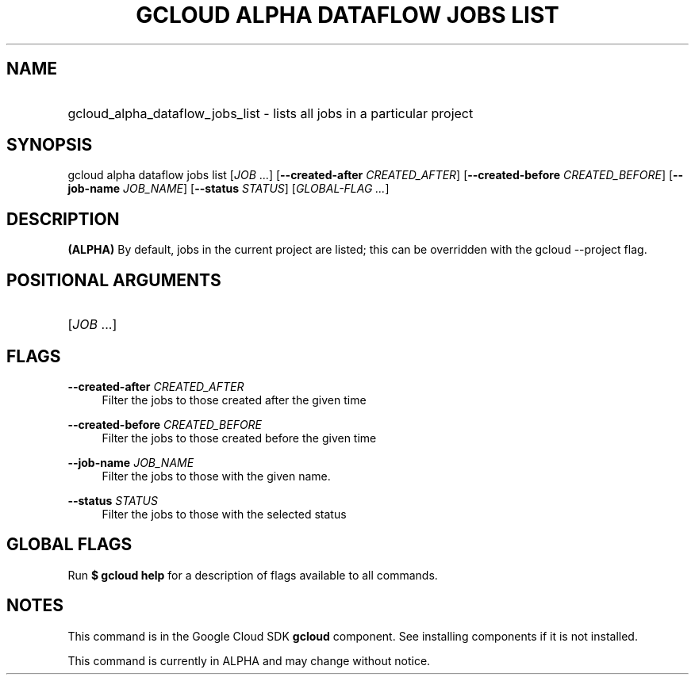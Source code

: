 .TH "GCLOUD ALPHA DATAFLOW JOBS LIST" "1" "" "" ""
.ie \n(.g .ds Aq \(aq
.el       .ds Aq '
.nh
.ad l
.SH "NAME"
.HP
gcloud_alpha_dataflow_jobs_list \- lists all jobs in a particular project
.SH "SYNOPSIS"
.sp
gcloud alpha dataflow jobs list [\fIJOB\fR \&...] [\fB\-\-created\-after\fR \fICREATED_AFTER\fR] [\fB\-\-created\-before\fR \fICREATED_BEFORE\fR] [\fB\-\-job\-name\fR \fIJOB_NAME\fR] [\fB\-\-status\fR \fISTATUS\fR] [\fIGLOBAL\-FLAG \&...\fR]
.SH "DESCRIPTION"
.sp
\fB(ALPHA)\fR By default, jobs in the current project are listed; this can be overridden with the gcloud \-\-project flag\&.
.SH "POSITIONAL ARGUMENTS"
.HP
[\fIJOB\fR \&...]
.RE
.SH "FLAGS"
.PP
\fB\-\-created\-after\fR \fICREATED_AFTER\fR
.RS 4
Filter the jobs to those created after the given time
.RE
.PP
\fB\-\-created\-before\fR \fICREATED_BEFORE\fR
.RS 4
Filter the jobs to those created before the given time
.RE
.PP
\fB\-\-job\-name\fR \fIJOB_NAME\fR
.RS 4
Filter the jobs to those with the given name\&.
.RE
.PP
\fB\-\-status\fR \fISTATUS\fR
.RS 4
Filter the jobs to those with the selected status
.RE
.SH "GLOBAL FLAGS"
.sp
Run \fB$ \fR\fBgcloud\fR\fB help\fR for a description of flags available to all commands\&.
.SH "NOTES"
.sp
This command is in the Google Cloud SDK \fBgcloud\fR component\&. See installing components if it is not installed\&.
.sp
This command is currently in ALPHA and may change without notice\&.
